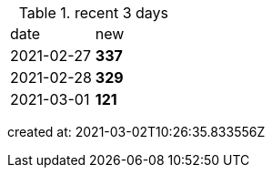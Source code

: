
.recent 3 days
|===

|date|new


^|2021-02-27
>s|337


^|2021-02-28
>s|329


^|2021-03-01
>s|121


|===

created at: 2021-03-02T10:26:35.833556Z
